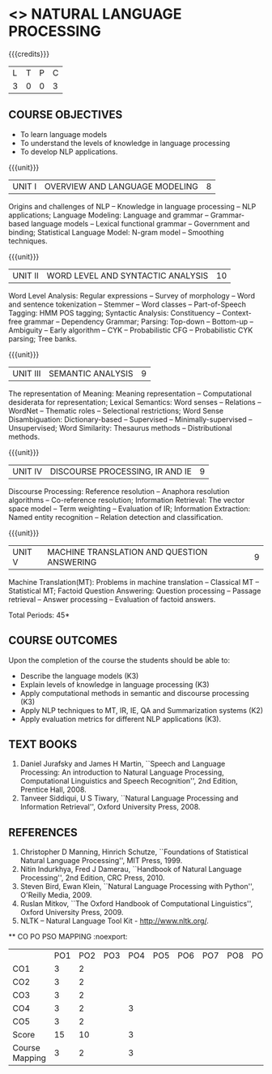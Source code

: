 * <<<PE504>>> NATURAL LANGUAGE PROCESSING
:properties:
:author: Dr. D. THenmozhi and Mr. B. Senthil Kumar
:date: 
:end:

#+begin_comment
- 1. Combined Unit 2 and 3 of AU into Unit 2, Unit 4 and 5 of AU into Unit 3 to give emphasis on
   NLP applications
- 2. For changes, see the indidual units
- 3. The unit headings are similar to M.E syllabus with addition and deletion of topics except Unit 4. 
     Unit 4 and 5 are focussing on NLP applications. Removed NLP using Python
- 4. Five Course outcomes specified and aligned with units
- 5. Not Applicable
#+end_comment

#+startup: showall

{{{credits}}}
|L|T|P|C|
|3|0|0|3|

** COURSE OBJECTIVES
- To learn language models
- To understand the levels of knowledge in language processing
- To develop NLP applications.

{{{unit}}}
| UNIT I | OVERVIEW AND LANGUAGE MODELING | 8 |
Origins and challenges of NLP -- Knowledge in language processing --
NLP applications; Language Modeling: Language and grammar --
Grammar-based language models -- Lexical functional grammar --
Government and binding; Statistical Language Model: N-gram model --
Smoothing techniques.

#+begin_comment

- 1. In AU syllabus few topics of word level analysis are is covered in this unit. We have moved those topics to Unit 2. 
- 2. Smoothing techniques are part of statistical language models are given in Unit 2. We have included in Unit 1. 
- 3. Removed spelling error detection and correction techniques.
- 4. Unit 1 is same as Unit 1 of M.E syllabus
#+end_comment

{{{unit}}}
| UNIT II | WORD LEVEL AND SYNTACTIC ANALYSIS | 10 |
Word Level Analysis: Regular expressions -- Survey of morphology --
Word and sentence tokenization -- Stemmer -- Word classes --
Part-of-Speech Tagging: HMM POS tagging; Syntactic Analysis:
Constituency -- Context-free grammar -- Dependency Grammar; Parsing:
Top-down -- Bottom-up -- Ambiguity -- Early algorithm -- CYK --
Probabilistic CFG -- Probabilistic CYK parsing; Tree banks.

#+begin_comment

- 1. As Unit 2 and 3 of AU are combined to Unit 2, the topics namely Transducers, Maximum Entropy models, Probabilistic Lexicalized CFGs, Feature structures and Unification of feature structures are removed.
- 2. Unit 2 is same as Unit 2 of M.E syllabus
#+end_comment


{{{unit}}}
| UNIT III | SEMANTIC ANALYSIS | 9 |
The representation of Meaning: Meaning representation -- Computational desiderata for representation; 
Lexical Semantics: Word senses -- Relations -- WordNet -- Thematic roles -- Selectional restrictions; 
Word Sense Disambiguation: Dictionary-based -- Supervised -- Minimally-supervised -- Unsupervised; 
Word Similarity: Thesaurus methods -- Distributional methods.

#+begin_comment

- 1. The topics namely First-Order Logic and Description Logics are removed. Unsupervised WSD is added
- 2. Discourse processing is moved to Unit 4 when compared with Unit 3 of M.E syllabus
#+end_comment

{{{unit}}}
| UNIT IV | DISCOURSE PROCESSING, IR AND IE | 9 |
Discourse Processing: Reference resolution -- Anaphora resolution algorithms -- Co-reference resolution; 
Information Retrieval: The vector space model -- Term weighting -- Evaluation of IR; 
Information Extraction: Named entity recognition -- Relation detection and classification.

#+begin_comment

- 1. AU does not focus on NLP applications. NLP applications namely IR and IE are included in this unit. Discourse processing of Unit 5 of AU syllabus is included here.
- 2. Removed Unit 4 of M.E syllabus and included applications in Unit 4 and 5 in detail.
#+end_comment

{{{unit}}}
| UNIT V | MACHINE TRANSLATION AND QUESTION ANSWERING  | 9 |
Machine Translation(MT): Problems in machine translation -- Classical
MT -- Statistical MT; Factoid Question Answering: Question processing -- Passage retrieval
-- Answer processing -- Evaluation of factoid answers.

#+begin_comment

- 1. AU focuses on lexical resources but not on applications. NLP applications namely MT and QA  are included in this unit. Lexical resources are removed which will be indirectly covered through NLP applications.
- 2. Additionally included the application namely QA when compared with M.E syllabus.
#+end_comment

\hfill *Total Periods: 45*

** COURSE OUTCOMES
Upon the completion of the course the students should be able to: 
- Describe the language models (K3)
- Explain levels of knowledge in language processing (K3)
- Apply computational methods in semantic and discourse processing (K3)
- Apply NLP techniques to MT, IR, IE, QA and Summarization systems (K2)
- Apply evaluation metrics for different NLP applications (K3).

** TEXT BOOKS
1. Daniel Jurafsky and James H Martin, ``Speech and Language
   Processing: An introduction to Natural Language Processing,
   Computational Linguistics and Speech Recognition'', 2nd Edition,
   Prentice Hall, 2008.
2. Tanveer Siddiqui, U S Tiwary, ``Natural Language Processing and
   Information Retrieval'', Oxford University Press, 2008.

** REFERENCES
1. Christopher D Manning, Hinrich Schutze, ``Foundations of
   Statistical Natural Language Processing'', MIT Press, 1999.
2. Nitin Indurkhya, Fred J Damerau, ``Handbook of Natural Language
   Processing'', 2nd Edition, CRC Press, 2010.
3. Steven Bird, Ewan Klein, ``Natural Language Processing with
   Python'', O'Reilly Media, 2009.
4. Ruslan Mitkov, ``The Oxford Handbook of Computational
   Linguistics'', Oxford University Press, 2009.
5. NLTK -- Natural Language Tool Kit - http://www.nltk.org/.

  
   ** CO PO PSO MAPPING :noexport:
#+NAME: co-po-mapping
|                 | PO1 | PO2 | PO3 | PO4 | PO5 | PO6 | PO7 | PO8 | PO9 | PO10 | PO11 | PO12 | PSO1 | PSO2 | PSO3 |
| CO1             |   3 |   2 |    |    |    |    |    |    |    |     |     |     |    2 |     |    |
| CO2             |   3 |   2 |    |   |   |    |    |    |    |     |     |     |    2 |     |    |
| CO3             |   3 |   2 |    |   |   |    |    |    |    |     |     |     |    2 |     |   |
| CO4             |   3 |   2 |    |  3 |    |    |    |    |    |     |     |     |    3 |     |   |
| CO5             |   3 |   2 |    |    |    |    |    |    |    |     |     |     |    2 |     |    |
| Score           |  15 |  10 |    | 3 |   |    |    |    |    |     |     |     |   11 |    |    |
| Course Mapping  |   3 |   2 |    | 3  |  |    |    |    |    |     |     |     |    3 |    |   |
